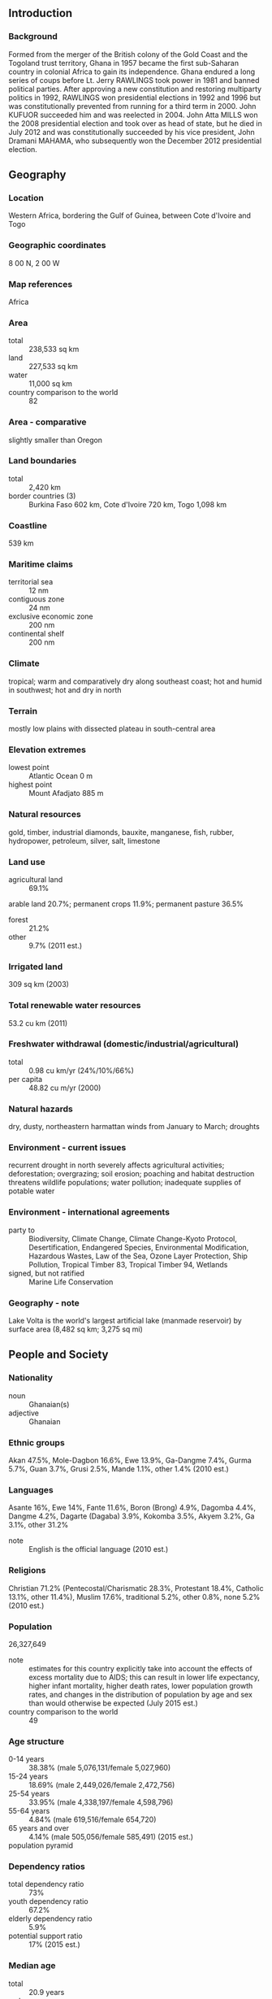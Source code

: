 ** Introduction
*** Background
Formed from the merger of the British colony of the Gold Coast and the Togoland trust territory, Ghana in 1957 became the first sub-Saharan country in colonial Africa to gain its independence. Ghana endured a long series of coups before Lt. Jerry RAWLINGS took power in 1981 and banned political parties. After approving a new constitution and restoring multiparty politics in 1992, RAWLINGS won presidential elections in 1992 and 1996 but was constitutionally prevented from running for a third term in 2000. John KUFUOR succeeded him and was reelected in 2004. John Atta MILLS won the 2008 presidential election and took over as head of state, but he died in July 2012 and was constitutionally succeeded by his vice president, John Dramani MAHAMA, who subsequently won the December 2012 presidential election.
** Geography
*** Location
Western Africa, bordering the Gulf of Guinea, between Cote d'Ivoire and Togo
*** Geographic coordinates
8 00 N, 2 00 W
*** Map references
Africa
*** Area
- total :: 238,533 sq km
- land :: 227,533 sq km
- water :: 11,000 sq km
- country comparison to the world :: 82
*** Area - comparative
slightly smaller than Oregon
*** Land boundaries
- total :: 2,420 km
- border countries (3) :: Burkina Faso 602 km, Cote d'Ivoire 720 km, Togo 1,098 km
*** Coastline
539 km
*** Maritime claims
- territorial sea :: 12 nm
- contiguous zone :: 24 nm
- exclusive economic zone :: 200 nm
- continental shelf :: 200 nm
*** Climate
tropical; warm and comparatively dry along southeast coast; hot and humid in southwest; hot and dry in north
*** Terrain
mostly low plains with dissected plateau in south-central area
*** Elevation extremes
- lowest point :: Atlantic Ocean 0 m
- highest point :: Mount Afadjato 885 m
*** Natural resources
gold, timber, industrial diamonds, bauxite, manganese, fish, rubber, hydropower, petroleum, silver, salt, limestone
*** Land use
- agricultural land :: 69.1%
arable land 20.7%; permanent crops 11.9%; permanent pasture 36.5%
- forest :: 21.2%
- other :: 9.7% (2011 est.)
*** Irrigated land
309 sq km (2003)
*** Total renewable water resources
53.2 cu km (2011)
*** Freshwater withdrawal (domestic/industrial/agricultural)
- total :: 0.98  cu km/yr (24%/10%/66%)
- per capita :: 48.82  cu m/yr (2000)
*** Natural hazards
dry, dusty, northeastern harmattan winds from January to March; droughts
*** Environment - current issues
recurrent drought in north severely affects agricultural activities; deforestation; overgrazing; soil erosion; poaching and habitat destruction threatens wildlife populations; water pollution; inadequate supplies of potable water
*** Environment - international agreements
- party to :: Biodiversity, Climate Change, Climate Change-Kyoto Protocol, Desertification, Endangered Species, Environmental Modification, Hazardous Wastes, Law of the Sea, Ozone Layer Protection, Ship Pollution, Tropical Timber 83, Tropical Timber 94, Wetlands
- signed, but not ratified :: Marine Life Conservation
*** Geography - note
Lake Volta is the world's largest artificial lake (manmade reservoir) by surface area (8,482 sq km; 3,275 sq mi)
** People and Society
*** Nationality
- noun :: Ghanaian(s)
- adjective :: Ghanaian
*** Ethnic groups
Akan 47.5%, Mole-Dagbon 16.6%, Ewe 13.9%, Ga-Dangme 7.4%, Gurma 5.7%, Guan 3.7%, Grusi 2.5%, Mande 1.1%, other 1.4% (2010 est.)
*** Languages
Asante 16%, Ewe 14%, Fante 11.6%, Boron (Brong) 4.9%, Dagomba 4.4%, Dangme 4.2%, Dagarte (Dagaba) 3.9%, Kokomba 3.5%, Akyem 3.2%, Ga 3.1%, other 31.2%
- note :: English is the official language (2010 est.)
*** Religions
Christian 71.2% (Pentecostal/Charismatic 28.3%, Protestant 18.4%, Catholic 13.1%, other 11.4%), Muslim 17.6%, traditional 5.2%, other 0.8%, none 5.2% (2010 est.)
*** Population
26,327,649
- note :: estimates for this country explicitly take into account the effects of excess mortality due to AIDS; this can result in lower life expectancy, higher infant mortality, higher death rates, lower population growth rates, and changes in the distribution of population by age and sex than would otherwise be expected (July 2015 est.)
- country comparison to the world :: 49
*** Age structure
- 0-14 years :: 38.38% (male 5,076,131/female 5,027,960)
- 15-24 years :: 18.69% (male 2,449,026/female 2,472,756)
- 25-54 years :: 33.95% (male 4,338,197/female 4,598,796)
- 55-64 years :: 4.84% (male 619,516/female 654,720)
- 65 years and over :: 4.14% (male 505,056/female 585,491) (2015 est.)
- population pyramid ::  
*** Dependency ratios
- total dependency ratio :: 73%
- youth dependency ratio :: 67.2%
- elderly dependency ratio :: 5.9%
- potential support ratio :: 17% (2015 est.)
*** Median age
- total :: 20.9 years
- male :: 20.5 years
- female :: 21.4 years (2015 est.)
*** Population growth rate
2.18% (2015 est.)
- country comparison to the world :: 41
*** Birth rate
31.09 births/1,000 population (2015 est.)
- country comparison to the world :: 38
*** Death rate
7.22 deaths/1,000 population (2015 est.)
- country comparison to the world :: 123
*** Net migration rate
-2.02 migrant(s)/1,000 population (2015 est.)
- country comparison to the world :: 167
*** Urbanization
- urban population :: 54% of total population (2015)
- rate of urbanization :: 3.4% annual rate of change (2010-15 est.)
*** Major urban areas - population
Kumasi 2.599 million; ACCRA (capital) 2.277 million (2015)
*** Sex ratio
- at birth :: 1.03 male(s)/female
- 0-14 years :: 1.01 male(s)/female
- 15-24 years :: 0.99 male(s)/female
- 25-54 years :: 0.94 male(s)/female
- 55-64 years :: 0.95 male(s)/female
- 65 years and over :: 0.86 male(s)/female
- total population :: 0.97 male(s)/female (2015 est.)
*** Mother's mean age at first birth
22.6
- note :: median age at first birth among women 25-29 (2014 est.)
*** Infant mortality rate
- total :: 37.37 deaths/1,000 live births
- male :: 41.39 deaths/1,000 live births
- female :: 33.23 deaths/1,000 live births (2015 est.)
- country comparison to the world :: 59
*** Life expectancy at birth
- total population :: 66.18 years
- male :: 63.76 years
- female :: 68.66 years (2015 est.)
- country comparison to the world :: 172
*** Total fertility rate
4.06 children born/woman (2015 est.)
- country comparison to the world :: 36
*** Contraceptive prevalence rate
19.5% (2013)
*** Health expenditures
5.4% of GDP (2013)
- country comparison to the world :: 133
*** Physicians density
0.1 physicians/1,000 population (2010)
*** Hospital bed density
0.9 beds/1,000 population (2011)
*** Drinking water source
- improved :: 
urban: 92.6% of population
rural: 84% of population
total: 88.7% of population
- unimproved :: 
urban: 7.4% of population
rural: 16% of population
total: 11.3% of population (2015 est.)
*** Sanitation facility access
- improved :: 
urban: 20.2% of population
rural: 8.6% of population
total: 14.9% of population
- unimproved :: 
urban: 79.8% of population
rural: 91.4% of population
total: 85.1% of population (2015 est.)
*** HIV/AIDS - adult prevalence rate
1.47% (2014 est.)
- country comparison to the world :: 34
*** HIV/AIDS - people living with HIV/AIDS
250,200 (2014 est.)
- country comparison to the world :: 23
*** HIV/AIDS - deaths
9,200 (2014 est.)
- country comparison to the world :: 26
*** Major infectious diseases
- degree of risk :: very high
- food or waterborne diseases :: bacterial and protozoal diarrhea, hepatitis A, and typhoid fever
- vectorborne diseases :: malaria, dengue fever, and yellow fever
- water contact disease :: schistosomiasis
- respiratory disease :: meningococcal meningitis
- animal contact disease :: rabies
- note :: highly pathogenic H5N1 avian influenza has been identified in this country; it poses a negligible risk with extremely rare cases possible among US citizens who have close contact with birds (2013)
*** Obesity - adult prevalence rate
10.9% (2014)
- country comparison to the world :: 140
*** Children under the age of 5 years underweight
13.4% (2011)
- country comparison to the world :: 55
*** Education expenditures
8.1% of GDP (2011)
- country comparison to the world :: 13
*** Literacy
- definition :: age 15 and over can read and write
- total population :: 76.6%
- male :: 82%
- female :: 71.4% (2015 est.)
*** School life expectancy (primary to tertiary education)
- total :: 12 years
- male :: 12 years
- female :: 11 years (2012)
*** Child labor - children ages 5-14
- total number :: 1,806,750
- percentage :: 34% (2006 est.)
** Government
*** Country name
- conventional long form :: Republic of Ghana
- conventional short form :: Ghana
- former :: Gold Coast
*** Government type
constitutional democracy
*** Capital
- name :: Accra
- geographic coordinates :: 5 33 N, 0 13 W
- time difference :: UTC 0 (5 hours ahead of Washington, DC, during Standard Time)
*** Administrative divisions
10 regions; Ashanti, Brong-Ahafo, Central, Eastern, Greater Accra, Northern, Upper East, Upper West, Volta, Western
*** Independence
6 March 1957 (from the UK)
*** National holiday
Independence Day, 6 March (1957)
*** Constitution
several previous; latest drafted 31 March 1992, approved and promulgated 28 April 1992, entered into force 7 January 1993; amended 1996 (2012)
*** Legal system
mixed system of English common law and customary law
*** International law organization participation
has not submitted an ICJ jurisdiction declaration; accepts ICCt jurisdiction
*** Citizenship
- birthright citizenship :: no, unless at least one parent or grandparent was a citizen of Ghana
- dual citizenship recognized :: yes
- residency requirement for naturalization :: 5 years
*** Suffrage
18 years of age; universal
*** Executive branch
- chief of state :: President John Dramani MAHAMA (since 24 July 2012); Vice President Kwesi Bekoe AMISSAH-ARTHUR (since 6 August 2012); note - President MAHAMA assumed the presidency after the death of President John Atta MILLS and subsequently won the December 2012 presidential election; the president is both chief of state and head of government
- head of government :: President John Dramani MAHAMA (since 24 July 2012); Vice President Kwesi Bekoe AMISSAH-ARTHUR (since 6 August 2012)
- cabinet :: Council of Ministers;  nominated by the president, approved by Parliament
- elections/appointments :: president and vice president directly elected on the same ballot by absolute majority popular vote in 2 rounds if needed for a 4-year term (eligible for a second term); election last held on 8 December 2012 (next to be held in December 2016)
- election results :: John Dramani MAHAMA elected president; percent of vote - John Dramani MAHAMA (NDC) 50.7%, Nana Addo Dankwa AKUFO-ADDO (NPP) 47.7%, other 1.6%
*** Legislative branch
- description :: unicameral Parliament (275 seats; members directly elected in single-seat constituencies by simple majority vote to serve 4-year terms)
- elections :: last held on 7 - 8 December 2012 (next to be held in December 2016)
- election results :: percent of vote by party - NPP 47.5%, NDC 46.4%, PNC 0.6%, independent 2.5%, other 3.0%; seats by party - NDC 150, NPP 120, PNC 1, independent 3, other 1
*** Judicial branch
- highest court(s) :: Supreme Court (consists of a chief justice and 12 justices)
- judge selection and term of office :: chief justice appointed by the president in consultation with the Council of State (a small advisory body of prominent citizens) and with the approval of Parliament; other justices appointed by the president upon the advice of the Judicial Council (an 18-member independent body of judicial, military and police officials, and presidential nominees) and on the advice of the Council of State; justices can retire at age 60, with compulsory retirement at age 70
- subordinate courts :: Court of Appeal; High Court; Circuit Court; District Court; regional tribunals
*** Political parties and leaders
Convention People's Party or CPP [Samia NKRUMAH]
National Democratic Congress or NDC [John Dramani MAHAMA]
New Patriotic Party or NPP [Paul AFOKO]
People's National Convention or PNC [Alhaji Amed RAMADAN]
- note :: listed are four of the more popular political parties as of December 2012; there are more than 20 registered parties
*** Political pressure groups and leaders
Christian Aid (water rights)
Committee for Joint Action or CJA (social and economic issues)
National Coalition Against the Privatization of Water or CAP (water rights)
Oxfam (water rights)
Public Citizen (water rights)
Students Coalition Against EPA [Kwabena Ososukene OKAI] (education reform)
Third World Network (social and economic issues)
*** International organization participation
ACP, AfDB, AU, C, ECOWAS, EITI (compliant country), FAO, G-24, G-77, IAEA, IBRD, ICAO, ICC (national committees), ICCt, ICRM, IDA, IFAD, IFC, IFRCS, ILO, IMF, IMO, IMSO, Interpol, IOC, IOM, IPU, ISO, ITSO, ITU, ITUC (NGOs), MIGA, MINURSO, MINUSMA, MONUSCO, NAM, OAS (observer), OIF, OPCW, UN, UNAMID, UNCTAD, UNESCO, UNHCR, UNIDO, UNIFIL, UNISFA, UNMIL, UNMISS, UNOCI, UNWTO, UPU, WCO, WFTU (NGOs), WHO, WIPO, WMO, WTO
*** Diplomatic representation in the US
- chief of mission :: Ambassador Martha Ama Akyaa POBEE (since 31 July 2015)
- chancery :: 3512 International Drive NW, Washington, DC 20008
- telephone :: [1] (202) 686-4520
- FAX :: [1] (202) 686-4527
- consulate(s) general :: New York
*** Diplomatic representation from the US
- chief of mission :: Ambassador Gene A. CRETZ (since 11 September 2012)
- embassy :: 24 Fourth Circular Rd., Cantonments, Accra
- mailing address :: P. O. Box 194, Accra
- telephone :: [233] 30-2741-000
- FAX :: [233] 30-2741-389
*** Flag description
three equal horizontal bands of red (top), yellow, and green, with a large black five-pointed star centered in the yellow band; red symbolizes the blood shed for independence, yellow represents the country's mineral wealth, while green stands for its forests and natural wealth; the black star is said to be the lodestar of African freedom
- note :: uses the popular Pan-African colors of Ethiopia; similar to the flag of Bolivia, which has a coat of arms centered in the yellow band
*** National symbol(s)
black star, golden eagle: national colors: red, yellow, green, black
*** National anthem
- name :: "God Bless Our Homeland Ghana"
- lyrics/music :: unknown/Philip GBEHO
- note :: music adopted 1957, lyrics adopted 1966; the lyrics were changed twice, in 1960 when a republic was declared and after a 1966 coup

** Economy
*** Economy - overview
Ghana's economy was strengthened by a quarter century of relatively sound management, a competitive business environment, and sustained reductions in poverty levels, but in recent years has suffered the consequences of loose fiscal policy, high budget and current account deficits, and a depreciating currency. Ghana has a market-based economy with relatively few policy barriers to trade and investment in comparison with other countries in the region. Ghana is well-endowed with natural resources. Agriculture accounts for nearly one-quarter of GDP and employs more than half of the workforce, mainly small landholders. The services sector accounts for about half of GDP. Gold and cocoa exports, and individual remittances, are major sources of foreign exchange. Expansion of Ghana’s nascent oil industry has boosted economic growth, but the recent oil price crash has reduced by half Ghana’s 2015 anticipated oil revenue. Production at Jubilee, Ghana's offshore oil field, began in mid-December 2010 and currently produces roughly 110,000 barrels per day. The country’s first gas processing plant at Atubao is also producing natural gas from the Jubilee field, providing power to several of Ghana’s thermal power plants. As of 2015, the biggest single economic issue is the lack of consistent electricity. While the MAHAMA administration is taking steps to improve the situation, it will be the third or fourth quarter of 2015 before any relief is visible. Ghana signed a $920 million extended credit facility with the IMF in April, 2015 to help it address its growing economic crisis. The IMF fiscal targets will require Ghana to reduce the fiscal deficit by cutting subsidies, decreasing the bloated public sector wage bill, strengthening revenue administration, and increasing revenues. The challenge for Ghana will come as the MAHAMA Administration approaches the 2016 election cycle facing public dissatisfaction in the midst of economic austerity.
*** GDP (purchasing power parity)
$108.3 billion (2014 est.)
$103.9 billion (2013 est.)
$96.84 billion (2012 est.)
- note :: data are in 2014 US dollars
- country comparison to the world :: 80
*** GDP (official exchange rate)
$38.65 billion (2014 est.)
*** GDP - real growth rate
4.2% (2014 est.)
7.3% (2013 est.)
8% (2012 est.)
- country comparison to the world :: 61
*** GDP - per capita (PPP)
$4,100 (2014 est.)
$4,000 (2013 est.)
$3,700 (2012 est.)
- note :: data are in 2014 US dollars
- country comparison to the world :: 176
*** Gross national saving
15.5% of GDP (2014 est.)
14.9% of GDP (2013 est.)
16.8% of GDP (2012 est.)
- country comparison to the world :: 116
*** GDP - composition, by end use
- household consumption :: 61.3%
- government consumption :: 17.7%
- investment in fixed capital :: 23.6%
- investment in inventories :: 1.4%
- exports of goods and services :: 42.1%
- imports of goods and services :: -46.2%
 (2014 est.)
*** GDP - composition, by sector of origin
- agriculture :: 22%
- industry :: 28.4%
- services :: 49.6% (2014 est.)
*** Agriculture - products
cocoa, rice, cassava (manioc, tapioca), peanuts, corn, shea nuts, bananas; timber
*** Industries
mining, lumbering, light manufacturing, aluminum smelting, food processing, cement, small commercial ship building, petroleum
*** Industrial production growth rate
1% (2014 est.)
- country comparison to the world :: 154
*** Labor force
11.25 million (2014 est.)
- country comparison to the world :: 50
*** Labor force - by occupation
- agriculture :: 44.7%
- industry :: 14.4%
- services :: 40.9% (2013 est.)
*** Unemployment rate
5.2% (2013 est.)
- country comparison to the world :: 118
*** Population below poverty line
24.2% (2013 est.)
*** Household income or consumption by percentage share
- lowest 10% :: 2%
- highest 10% :: 32.8% (2006)
*** Distribution of family income - Gini index
42.3 (2012-13)
41.9 (2005-06)
- country comparison to the world :: 62
*** Budget
- revenues :: $8.226 billion
- expenditures :: $11.63 billion (2014 est.)
*** Taxes and other revenues
23.2% of GDP (2014 est.)
- country comparison to the world :: 135
*** Budget surplus (+) or deficit (-)
-9.6% of GDP (2014 est.)
- country comparison to the world :: 200
*** Public debt
72.7% of GDP (2014 est.)
55.8% of GDP (2013 est.)
- country comparison to the world :: 36
*** Fiscal year
calendar year
*** Inflation rate (consumer prices)
17% (2014 est.)
13.5% (2013 est.)
- country comparison to the world :: 220
*** Central bank discount rate
21% (31 December 2014)
16% (31 December 2013)
- country comparison to the world :: 4
*** Commercial bank prime lending rate
30% (31 December 2014 est.)
25.6% (31 December 2013 est.)
- country comparison to the world :: 5
*** Stock of narrow money
$5.119 billion (31 December 2014 est.)
$6.232 billion (31 December 2013 est.)
- country comparison to the world :: 100
*** Stock of broad money
$10.82 billion (31 December 2014 est.)
$12.65 billion (31 December 2013 est.)
- country comparison to the world :: 105
*** Stock of domestic credit
$13.32 billion (31 December 2014 est.)
$15.1 billion (31 December 2013 est.)
- country comparison to the world :: 97
*** Market value of publicly traded shares
$3.465 billion (31 December 2012 est.)
$3.097 billion (31 December 2011)
$3.531 billion (31 December 2010 est.)
- country comparison to the world :: 93
*** Current account balance
-$3.331 billion (2014 est.)
-$5.704 billion (2013 est.)
- country comparison to the world :: 162
*** Exports
$13.22 billion (2014 est.)
$13.75 billion (2013 est.)
- country comparison to the world :: 84
*** Exports - commodities
oil, gold, cocoa, timber, tuna, bauxite, aluminum, manganese ore, diamonds, horticultural products
*** Exports - partners
China 10.7%, France 9%, Netherlands 7.3%, India 7.3%, South Africa 6.6%, Italy 6.5% (2014)
*** Imports
$14.57 billion (2014 est.)
$17.6 billion (2013 est.)
- country comparison to the world :: 88
*** Imports - commodities
capital equipment, refined petroleum, foodstuffs
*** Imports - partners
China 25.5%, Nigeria 13.1%, Netherlands 8.2%, Cote d'Ivoire 7.2%, US 6.9%, India 4.1% (2014)
*** Reserves of foreign exchange and gold
$5.461 billion (31 December 2014 est.)
$5.632 billion (31 December 2013 est.)
- country comparison to the world :: 93
*** Debt - external
$12.97 billion (31 December 2014 est.)
$11.46 billion (31 December 2013 est.)
- country comparison to the world :: 91
*** Stock of direct foreign investment - at home
$19.85 billion (31 December 2013 est.)
$11.8 billion (31 December 2012 est.)
*** Stock of direct foreign investment - abroad
$16.62 billion (31 December 2013 est.)
$109 million (31 December 2012 est.)
*** Exchange rates
cedis (GHC) per US dollar -
2.881 (2014 est.)
1.98 (2013 est.)
1.8 (2012 est.)
1.512 (2011 est.)
1.431 (2010 est.)
** Energy
*** Electricity - production
12.87 billion kWh (2013 est.)
- country comparison to the world :: 95
*** Electricity - consumption
10.58 billion kWh (2013 est.)
- country comparison to the world :: 95
*** Electricity - exports
122 million kWh (2013 est.)
- country comparison to the world :: 64
*** Electricity - imports
27 million kWh (2013 est.)
- country comparison to the world :: 96
*** Electricity - installed generating capacity
2.847 million kW (2015 est.)
- country comparison to the world :: 93
*** Electricity - from fossil fuels
45% of total installed capacity (2015 est.)
- country comparison to the world :: 161
*** Electricity - from nuclear fuels
0% of total installed capacity (2015 est.)
- country comparison to the world :: 95
*** Electricity - from hydroelectric plants
54% of total installed capacity (2015 est.)
- country comparison to the world :: 41
*** Electricity - from other renewable sources
0% of total installed capacity (2015 est.)
- country comparison to the world :: 179
*** Crude oil - production
110,000 bbl/day (2014 est.)
- country comparison to the world :: 47
*** Crude oil - exports
0 bbl/day (2010 est.)
- country comparison to the world :: 117
*** Crude oil - imports
32,060 bbl/day (2010 est.)
- country comparison to the world :: 63
*** Crude oil - proved reserves
660 million bbl (1 January 2014 est.)
- country comparison to the world :: 45
*** Refined petroleum products - production
22,130 bbl/day (2010 est.)
- country comparison to the world :: 93
*** Refined petroleum products - consumption
66,570 bbl/day (2013 est.)
- country comparison to the world :: 92
*** Refined petroleum products - exports
9,977 bbl/day (2010 est.)
- country comparison to the world :: 85
*** Refined petroleum products - imports
37,240 bbl/day (2010 est.)
- country comparison to the world :: 82
*** Natural gas - production
0 cu m (2014 est.)
- country comparison to the world :: 135
*** Natural gas - consumption
615 million cu m (2012 est.)
- country comparison to the world :: 99
*** Natural gas - exports
0 cu m (2013 est.)
- country comparison to the world :: 103
*** Natural gas - imports
615 million cu m (2012 est.)
- country comparison to the world :: 65
*** Natural gas - proved reserves
22.65 billion cu m (1 January 2014 est.)
- country comparison to the world :: 73
*** Carbon dioxide emissions from consumption of energy
9.098 million Mt (2012 est.)
- country comparison to the world :: 106
** Communications
*** Telephones - fixed lines
- total subscriptions :: 260,000
- subscriptions per 100 inhabitants :: 1 (2014 est.)
- country comparison to the world :: 120
*** Telephones - mobile cellular
- total :: 30.4 million
- subscriptions per 100 inhabitants :: 118 (2014 est.)
- country comparison to the world :: 42
*** Telephone system
- general assessment :: primarily microwave radio relay; wireless local loop has been installed; outdated and unreliable fixed-line infrastructure heavily concentrated in Accra
- domestic :: competition among multiple mobile-cellular providers has spurred growth with a subscribership of more than 80 per 100 persons and rising
- international :: country code - 233; landing point for the SAT-3/WASC, Main One, and GLO-1 fiber-optic submarine cables that provide connectivity to South Africa, Europe, and Asia; satellite earth stations - 4 Intelsat (Atlantic Ocean); microwave radio relay link to Panaftel system connects Ghana to its neighbors (2009)
*** Broadcast media
state-owned TV station, 2 state-owned radio networks; several privately owned TV stations and a large number of privately owned radio stations; transmissions of multiple international broadcasters are accessible; several cable and satellite TV subscription services are obtainable (2007)
*** Radio broadcast stations
AM 0, FM 86, shortwave 3 (2007)
*** Television broadcast stations
7 (2007)
*** Internet country code
.gh
*** Internet users
- total :: 5 million
- percent of population :: 19.6% (2014 est.)
- country comparison to the world :: 68
** Transportation
*** Airports
10 (2013)
- country comparison to the world :: 156
*** Airports - with paved runways
- total :: 7
- over 3,047 m :: 1
- 2,438 to 3,047 m :: 1
- 1,524 to 2,437 m :: 3
- 914 to 1,523 m :: 2 (2013)
*** Airports - with unpaved runways
- total :: 3
- 914 to 1,523 m :: 3 (2013)
*** Pipelines
gas 394 km; oil 20 km; refined products 361 km (2013)
*** Railways
- total :: 947 km
- narrow gauge :: 947 km 1.067-m gauge (2014)
- country comparison to the world :: 91
*** Roadways
- total :: 109,515 km
- paved :: 13,787 km
- unpaved :: 95,728 km (2009)
- country comparison to the world :: 43
*** Waterways
1,293 km (168 km for launches and lighters on Volta, Ankobra, and Tano Rivers; 1,125 km of arterial and feeder waterways on Lake Volta) (2011)
- country comparison to the world :: 56
*** Merchant marine
- total :: 4
- by type :: petroleum tanker 1, refrigerated cargo 3
- foreign-owned :: 2 (Brazil 1, South Korea 1) (2010)
- country comparison to the world :: 133
*** Ports and terminals
- major seaport(s) :: Takoradi, Tema
** Military
*** Military branches
Ghana Army, Ghana Navy, Ghana Air Force (2012)
*** Military service age and obligation
18-26 years of age for voluntary military service, with basic education certificate; no conscription; must be HIV/AIDS negative (2012)
*** Manpower available for military service
- males age 16-49 :: 6,268,191
- females age 16-49 :: 6,194,339 (2010 est.)
*** Manpower fit for military service
- males age 16-49 :: 4,136,406
- females age 16-49 :: 4,220,761 (2010 est.)
*** Manpower reaching militarily significant age annually
- male :: 267,896
- female :: 260,992 (2010 est.)
*** Military expenditures
0.56% of GDP (2014)
0.61% of GDP (2013)
0.27% of GDP (2012)
- country comparison to the world :: 125
** Transnational Issues
*** Disputes - international
disputed maritime border between Ghana and Cote d'Ivoire
*** Refugees and internally displaced persons
- refugees (country of origin) :: 9,779 (Cote d'Ivoire; flight from 2010 post-election fighting); 5,262 (Liberia) (2014)
*** Illicit drugs
illicit producer of cannabis for the international drug trade; major transit hub for Southwest and Southeast Asian heroin and, to a lesser extent, South American cocaine destined for Europe and the US; widespread crime and money-laundering problem, but the lack of a well-developed financial infrastructure limits the country's utility as a money-laundering center; significant domestic cocaine and cannabis use
